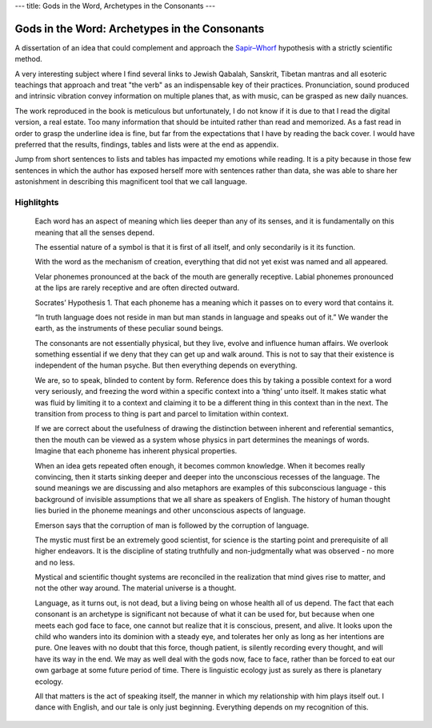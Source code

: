 ---
title: Gods in the Word, Archetypes in the Consonants
---

.. image:: https://i.gr-assets.com/images/S/compressed.photo.goodreads.com/books/1301001996i/10860154.jpg


**********************************************
Gods in the Word: Archetypes in the Consonants
**********************************************

A dissertation of an idea that could complement and approach the `Sapir–Whorf <https://en.wikipedia.org/wiki/Linguistic_relativity>`_ hypothesis with a
strictly scientific method.

A very interesting subject where I find several links to Jewish Qabalah,
Sanskrit, Tibetan mantras and all esoteric teachings that approach and treat
"the verb" as an indispensable key of their practices. Pronunciation, sound
produced and intrinsic vibration convey information on multiple planes that, as
with music, can be grasped as new daily nuances.

The work reproduced in the book is meticulous but unfortunately, I do not know
if it is due to that I read the digital version, a real estate. Too many
information that should be intuited rather than read and memorized. As a fast
read in order to grasp the underline idea is fine, but far from the
expectations that I have by reading the back cover.  I would have preferred
that the results, findings, tables and lists were at the end as appendix.

Jump from short sentences to lists and tables has impacted my emotions while
reading.  It is a pity because in those few sentences in which the author has
exposed herself more with sentences rather than data, she was able to share her
astonishment in describing this magnificent tool that we call language.

Highlitghts
-----------

  Each word has an aspect of meaning which lies deeper than any of its senses,
  and it is fundamentally on this meaning that all the senses depend.

  The essential nature of a symbol is that it is first of all itself, and only
  secondarily is it its function.

  With the word as the mechanism of creation, everything that did not yet exist
  was named and all appeared.

  Velar phonemes pronounced at the back of the mouth are generally receptive.
  Labial phonemes pronounced at the lips are rarely receptive and are often
  directed outward.

  Socrates’ Hypothesis 1. That each phoneme has a meaning which it passes on to
  every word that contains it.

  “In truth language does not reside in man but man stands in language and speaks
  out of it.” We wander the earth, as the instruments of these peculiar sound
  beings.

  The consonants are not essentially physical, but they live, evolve and
  influence human affairs. We overlook something essential if we deny that they
  can get up and walk around. This is not to say that their existence is
  independent of the human psyche. But then everything depends on everything.

  We are, so to speak, blinded to content by form. Reference does this by taking
  a possible context for a word very seriously, and freezing the word within a
  specific context into a ‘thing’ unto itself. It makes static what was fluid by
  limiting it to a context and claiming it to be a different thing in this
  context than in the next. The transition from process to thing is part and
  parcel to limitation within context.

  If we are correct about the usefulness of drawing the distinction between
  inherent and referential semantics, then the mouth can be viewed as a system
  whose physics in part determines the meanings of words. Imagine that each
  phoneme has inherent physical properties.

  When an idea gets repeated often enough, it becomes common knowledge. When it
  becomes really convincing, then it starts sinking deeper and deeper into the
  unconscious recesses of the language. The sound meanings we are discussing and
  also metaphors are examples of this subconscious language - this background of
  invisible assumptions that we all share as speakers of English. The history of
  human thought lies buried in the phoneme meanings and other unconscious aspects
  of language.

  Emerson says that the corruption of man is followed by the corruption of
  language.

  The mystic must first be an extremely good scientist, for science is the
  starting point and prerequisite of all higher endeavors. It is the discipline
  of stating truthfully and non-judgmentally what was observed - no more and no
  less.

  Mystical and scientific thought systems are reconciled in the realization that
  mind gives rise to matter, and not the other way around. The material universe
  is a thought.

  Language, as it turns out, is not dead, but a living being on whose health all
  of us depend. The fact that each consonant is an archetype is significant not
  because of what it can be used for, but because when one meets each god face to
  face, one cannot but realize that it is conscious, present, and alive. It looks
  upon the child who wanders into its dominion with a steady eye, and tolerates
  her only as long as her intentions are pure. One leaves with no doubt that this
  force, though patient, is silently recording every thought, and will have its
  way in the end. We may as well deal with the gods now, face to face, rather
  than be forced to eat our own garbage at some future period of time. There is
  linguistic ecology just as surely as there is planetary ecology.

  All that matters is the act of speaking itself, the manner in which my
  relationship with him plays itself out. I dance with English, and our tale is
  only just beginning. Everything depends on my recognition of this.
